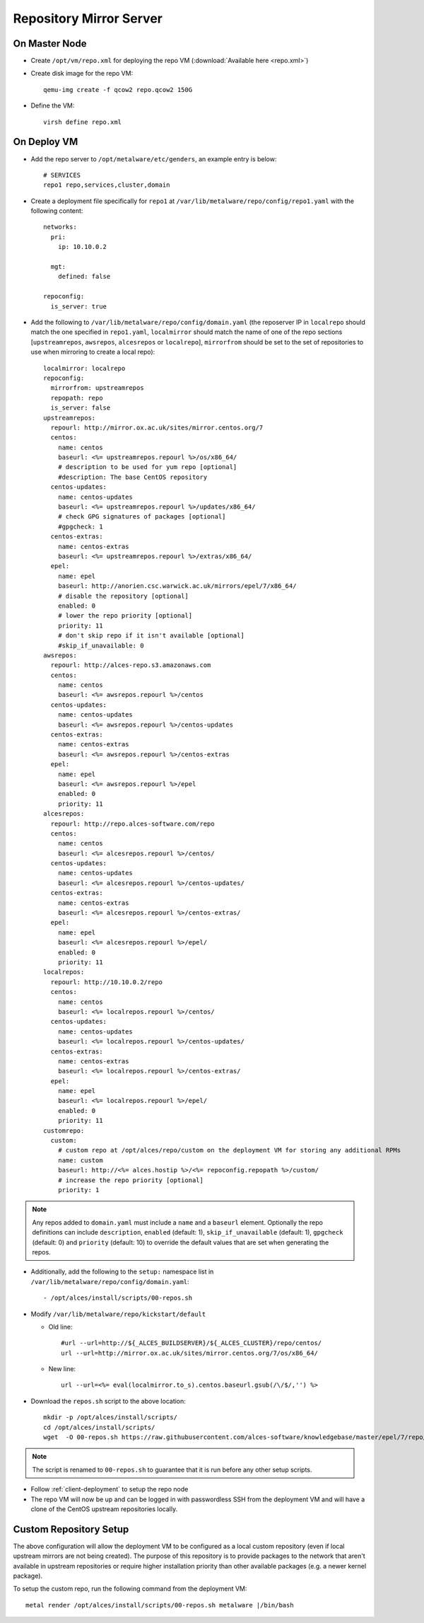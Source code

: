 .. _03-repository:

Repository Mirror Server
========================

On Master Node
--------------

- Create ``/opt/vm/repo.xml`` for deploying the repo VM (:download:`Available here <repo.xml>`)

- Create disk image for the repo VM::

    qemu-img create -f qcow2 repo.qcow2 150G

- Define the VM::

    virsh define repo.xml

.. _deploy-repo:

On Deploy VM
------------

- Add the repo server to ``/opt/metalware/etc/genders``, an example entry is below::

    # SERVICES
    repo1 repo,services,cluster,domain

- Create a deployment file specifically for ``repo1`` at ``/var/lib/metalware/repo/config/repo1.yaml`` with the following content::

    networks:
      pri:
        ip: 10.10.0.2

      mgt:
        defined: false
    
    repoconfig:
      is_server: true

- Add the following to ``/var/lib/metalware/repo/config/domain.yaml`` (the reposerver IP in ``localrepo`` should match the one specified in ``repo1.yaml``, ``localmirror`` should match the name of one of the repo sections [``upstreamrepos``, ``awsrepos``, ``alcesrepos`` or ``localrepo``], ``mirrorfrom`` should be set to the set of repositories to use when mirroring to create a local repo)::

    localmirror: localrepo
    repoconfig:
      mirrorfrom: upstreamrepos
      repopath: repo
      is_server: false
    upstreamrepos:
      repourl: http://mirror.ox.ac.uk/sites/mirror.centos.org/7
      centos:
        name: centos
        baseurl: <%= upstreamrepos.repourl %>/os/x86_64/
        # description to be used for yum repo [optional] 
        #description: The base CentOS repository
      centos-updates:
        name: centos-updates
        baseurl: <%= upstreamrepos.repourl %>/updates/x86_64/
        # check GPG signatures of packages [optional]
        #gpgcheck: 1
      centos-extras:
        name: centos-extras
        baseurl: <%= upstreamrepos.repourl %>/extras/x86_64/
      epel:
        name: epel
        baseurl: http://anorien.csc.warwick.ac.uk/mirrors/epel/7/x86_64/
        # disable the repository [optional]
        enabled: 0
        # lower the repo priority [optional]
        priority: 11
        # don't skip repo if it isn't available [optional]
        #skip_if_unavailable: 0
    awsrepos:
      repourl: http://alces-repo.s3.amazonaws.com
      centos:
        name: centos
        baseurl: <%= awsrepos.repourl %>/centos
      centos-updates:
        name: centos-updates
        baseurl: <%= awsrepos.repourl %>/centos-updates
      centos-extras:
        name: centos-extras
        baseurl: <%= awsrepos.repourl %>/centos-extras
      epel:
        name: epel
        baseurl: <%= awsrepos.repourl %>/epel
        enabled: 0
        priority: 11
    alcesrepos:
      repourl: http://repo.alces-software.com/repo
      centos:
        name: centos
        baseurl: <%= alcesrepos.repourl %>/centos/
      centos-updates:
        name: centos-updates
        baseurl: <%= alcesrepos.repourl %>/centos-updates/
      centos-extras:
        name: centos-extras
        baseurl: <%= alcesrepos.repourl %>/centos-extras/
      epel:
        name: epel
        baseurl: <%= alcesrepos.repourl %>/epel/
        enabled: 0
        priority: 11
    localrepos:
      repourl: http://10.10.0.2/repo
      centos:
        name: centos
        baseurl: <%= localrepos.repourl %>/centos/
      centos-updates:
        name: centos-updates
        baseurl: <%= localrepos.repourl %>/centos-updates/
      centos-extras:
        name: centos-extras
        baseurl: <%= localrepos.repourl %>/centos-extras/
      epel:
        name: epel
        baseurl: <%= localrepos.repourl %>/epel/
        enabled: 0
        priority: 11
    customrepo:
      custom:
        # custom repo at /opt/alces/repo/custom on the deployment VM for storing any additional RPMs
        name: custom
        baseurl: http://<%= alces.hostip %>/<%= repoconfig.repopath %>/custom/
        # increase the repo priority [optional]
        priority: 1

.. note:: Any repos added to ``domain.yaml`` must include a ``name`` and a ``baseurl`` element. Optionally the repo definitions can include ``description``, ``enabled`` (default: 1), ``skip_if_unavailable`` (default: 1), ``gpgcheck`` (default: 0) and ``priority`` (default: 10) to override the default values that are set when generating the repos.

- Additionally, add the following to the ``setup:`` namespace list in ``/var/lib/metalware/repo/config/domain.yaml``::

    - /opt/alces/install/scripts/00-repos.sh

- Modify ``/var/lib/metalware/repo/kickstart/default``

  - Old line::
  
      #url --url=http://${_ALCES_BUILDSERVER}/${_ALCES_CLUSTER}/repo/centos/
      url --url=http://mirror.ox.ac.uk/sites/mirror.centos.org/7/os/x86_64/
  
  - New line::
  
      url --url=<%= eval(localmirror.to_s).centos.baseurl.gsub(/\/$/,'') %>

- Download the ``repos.sh`` script to the above location::

    mkdir -p /opt/alces/install/scripts/
    cd /opt/alces/install/scripts/
    wget  -O 00-repos.sh https://raw.githubusercontent.com/alces-software/knowledgebase/master/epel/7/repo/repos.sh

.. note:: The script is renamed to ``00-repos.sh`` to guarantee that it is run before any other setup scripts.

- Follow :ref:`client-deployment` to setup the repo node

- The repo VM will now be up and can be logged in with passwordless SSH from the deployment VM and will have a clone of the CentOS upstream repositories locally.

Custom Repository Setup
-----------------------

The above configuration will allow the deployment VM to be configured as a local custom repository (even if local upstream mirrors are not being created). The purpose of this repository is to provide packages to the network that aren't available in upstream repositories or require higher installation priority than other available packages (e.g. a newer kernel package).

To setup the custom repo, run the following command from the deployment VM::

    metal render /opt/alces/install/scripts/00-repos.sh metalware |/bin/bash
